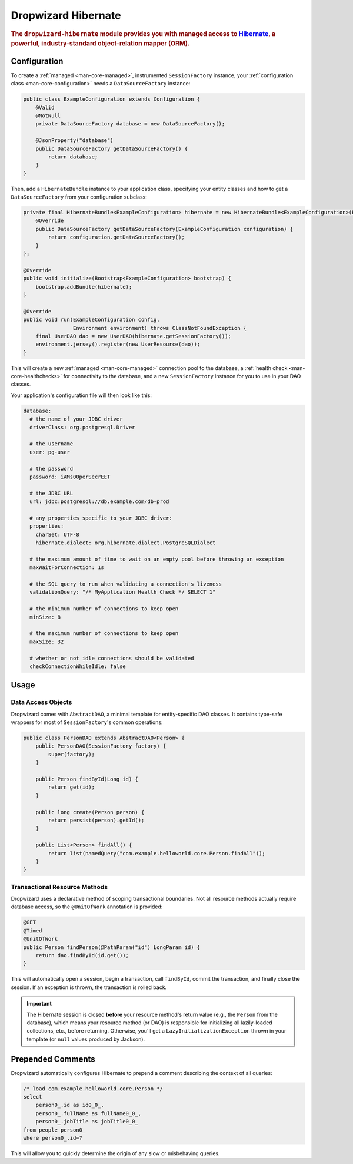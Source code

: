 .. _man-hibernate:

####################
Dropwizard Hibernate
####################

.. highlight:: text

.. rubric:: The ``dropwizard-hibernate`` module provides you with managed access to Hibernate_, a
            powerful, industry-standard object-relation mapper (ORM).

.. _Hibernate: http://www.hibernate.org/

Configuration
=============

To create a :ref:`managed <man-core-managed>`, instrumented ``SessionFactory`` instance, your
:ref:`configuration class <man-core-configuration>` needs a ``DataSourceFactory`` instance:

.. code-block:: java

    public class ExampleConfiguration extends Configuration {
        @Valid
        @NotNull
        private DataSourceFactory database = new DataSourceFactory();

        @JsonProperty("database")
        public DataSourceFactory getDataSourceFactory() {
            return database;
        }
    }

Then, add a ``HibernateBundle`` instance to your application class, specifying your entity classes
and how to get a ``DataSourceFactory`` from your configuration subclass:

.. code-block:: java

    private final HibernateBundle<ExampleConfiguration> hibernate = new HibernateBundle<ExampleConfiguration>(Person.class) {
        @Override
        public DataSourceFactory getDataSourceFactory(ExampleConfiguration configuration) {
            return configuration.getDataSourceFactory();
        }
    };

    @Override
    public void initialize(Bootstrap<ExampleConfiguration> bootstrap) {
        bootstrap.addBundle(hibernate);
    }

    @Override
    public void run(ExampleConfiguration config,
                    Environment environment) throws ClassNotFoundException {
        final UserDAO dao = new UserDAO(hibernate.getSessionFactory());
        environment.jersey().register(new UserResource(dao));
    }

This will create a new :ref:`managed <man-core-managed>` connection pool to the database, a
:ref:`health check <man-core-healthchecks>` for connectivity to the database, and a new
``SessionFactory`` instance for you to use in your DAO classes.

Your application's configuration file will then look like this:

.. code-block:: yaml

    database:
      # the name of your JDBC driver
      driverClass: org.postgresql.Driver

      # the username
      user: pg-user

      # the password
      password: iAMs00perSecrEET

      # the JDBC URL
      url: jdbc:postgresql://db.example.com/db-prod

      # any properties specific to your JDBC driver:
      properties:
        charSet: UTF-8
        hibernate.dialect: org.hibernate.dialect.PostgreSQLDialect

      # the maximum amount of time to wait on an empty pool before throwing an exception
      maxWaitForConnection: 1s

      # the SQL query to run when validating a connection's liveness
      validationQuery: "/* MyApplication Health Check */ SELECT 1"

      # the minimum number of connections to keep open
      minSize: 8

      # the maximum number of connections to keep open
      maxSize: 32

      # whether or not idle connections should be validated
      checkConnectionWhileIdle: false

Usage
=====

Data Access Objects
-------------------

Dropwizard comes with ``AbstractDAO``, a minimal template for entity-specific DAO classes. It
contains type-safe wrappers for most of ``SessionFactory``'s common operations:

.. code-block:: java

    public class PersonDAO extends AbstractDAO<Person> {
        public PersonDAO(SessionFactory factory) {
            super(factory);
        }

        public Person findById(Long id) {
            return get(id);
        }

        public long create(Person person) {
            return persist(person).getId();
        }

        public List<Person> findAll() {
            return list(namedQuery("com.example.helloworld.core.Person.findAll"));
        }
    }

Transactional Resource Methods
------------------------------

Dropwizard uses a declarative method of scoping transactional boundaries. Not all resource methods
actually require database access, so the ``@UnitOfWork`` annotation is provided:

.. code-block:: java

    @GET
    @Timed
    @UnitOfWork
    public Person findPerson(@PathParam("id") LongParam id) {
        return dao.findById(id.get());
    }

This will automatically open a session, begin a transaction, call ``findById``, commit the
transaction, and finally close the session. If an exception is thrown, the transaction is rolled
back.

.. important:: The Hibernate session is closed **before** your resource method's return value (e.g.,
               the ``Person`` from the database), which means your resource method (or DAO) is
               responsible for initializing all lazily-loaded collections, etc., before returning.
               Otherwise, you'll get a ``LazyInitializationException`` thrown in your template (or
               ``null`` values produced by Jackson).

Prepended Comments
==================

Dropwizard automatically configures Hibernate to prepend a comment describing the context of all
queries:

.. code-block:: sql

    /* load com.example.helloworld.core.Person */
    select
        person0_.id as id0_0_,
        person0_.fullName as fullName0_0_,
        person0_.jobTitle as jobTitle0_0_
    from people person0_
    where person0_.id=?

This will allow you to quickly determine the origin of any slow or misbehaving queries.
